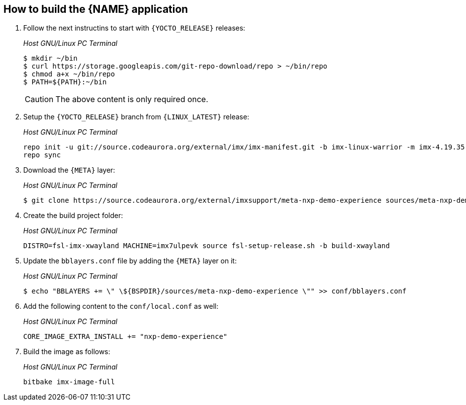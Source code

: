 ////
  Copyright NXP 2020
  Author: Rogerio Silva <rogerio.silva@nxp.com>
  Author: Marco Franchi <marco.franchi@nxp.com>
////

[[how_to_build]]
== How to build the {NAME} application

. Follow the next instructins to start with `{YOCTO_RELEASE}` releases:
+
_Host GNU/Linux PC Terminal_
+
[source,bash]
----
$ mkdir ~/bin
$ curl https://storage.googleapis.com/git-repo-download/repo > ~/bin/repo
$ chmod a+x ~/bin/repo
$ PATH=${PATH}:~/bin
----
+
[CAUTION%autofit]
====
The above content is only required once.
====
+
. Setup the `{YOCTO_RELEASE}` branch from `{LINUX_LATEST}` release:
+
_Host GNU/Linux PC Terminal_
+
[source,bash]
----
repo init -u git://source.codeaurora.org/external/imx/imx-manifest.git -b imx-linux-warrior -m imx-4.19.35-1.1.0.xml
repo sync
----
+
. Download the `{META}` layer:
+
_Host GNU/Linux PC Terminal_
+
[source,bash]
----
$ git clone https://source.codeaurora.org/external/imxsupport/meta-nxp-demo-experience sources/meta-nxp-demo-experience -b warrior-4.19.35-1.1.0
----
+
. Create the build project folder:
+
_Host GNU/Linux PC Terminal_
+
[source,bash]
----
DISTRO=fsl-imx-xwayland MACHINE=imx7ulpevk source fsl-setup-release.sh -b build-xwayland
----
+
. Update the `bblayers.conf` file by adding the `{META}` layer on it:
+
_Host GNU/Linux PC Terminal_
+
[source,bash]
----
$ echo "BBLAYERS += \" \${BSPDIR}/sources/meta-nxp-demo-experience \"" >> conf/bblayers.conf
----
+
. Add the following content to the `conf/local.conf` as well:
+
_Host GNU/Linux PC Terminal_
+
[source,bash]
----
CORE_IMAGE_EXTRA_INSTALL += "nxp-demo-experience"
----
+
. Build the image as follows:
+
_Host GNU/Linux PC Terminal_
+
[source,bash]
----
bitbake imx-image-full
----

<<<
